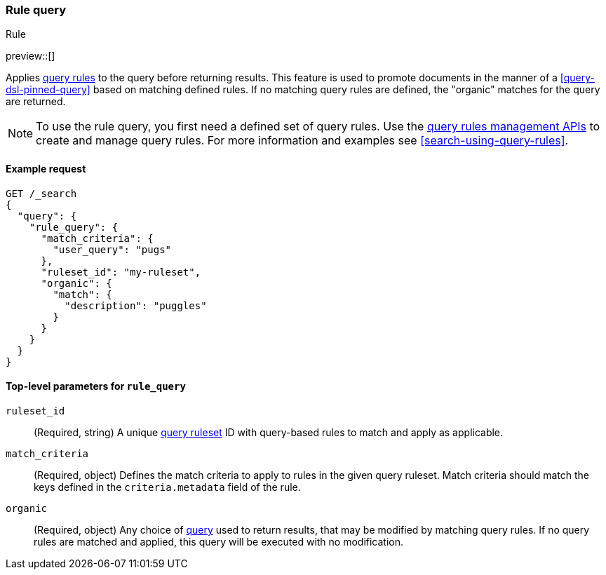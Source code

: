 [role="xpack"]
[[query-dsl-rule-query]]
=== Rule query
++++
<titleabbrev>Rule</titleabbrev>
++++

preview::[]

Applies <<query-rules-apis,query rules>> to the query before returning results.
This feature is used to promote documents in the manner of a <<query-dsl-pinned-query>> based on matching defined rules.
If no matching query rules are defined, the "organic" matches for the query are returned.

[NOTE]
====
To use the rule query, you first need a defined set of query rules.
Use the <<query-rules-apis, query rules management APIs>> to create and manage query rules.
For more information and examples see <<search-using-query-rules>>.
====

==== Example request

////

[source,console]
--------------------------------------------------
PUT _query_rules/my-ruleset
{
  "rules": [
    {
      "rule_id": "my-rule1",
      "type": "pinned",
      "criteria": [
        {
          "type": "exact",
          "metadata": "user_query",
          "values": ["puggles"]
        }
      ],
      "actions": {
        "ids": [ "id1" ]
      }
    }
  ]
}
--------------------------------------------------
// TESTSETUP

[source,console]
--------------------------------------------------
DELETE _query_rules/my-ruleset
--------------------------------------------------
// TEARDOWN

////

[source,console]
--------------------------------------------------
GET /_search
{
  "query": {
    "rule_query": {
      "match_criteria": {
        "user_query": "pugs"
      },
      "ruleset_id": "my-ruleset",
      "organic": {
        "match": {
          "description": "puggles"
        }
      }
    }
  }
}
--------------------------------------------------

[[rule-query-top-level-parameters]]
==== Top-level parameters for `rule_query`

`ruleset_id`::
(Required, string) A unique <<query-rules-apis, query ruleset>> ID with query-based rules to match and apply as applicable.
`match_criteria`::
(Required, object) Defines the match criteria to apply to rules in the given query ruleset.
Match criteria should match the keys defined in the `criteria.metadata` field of the rule.
`organic`::
(Required, object) Any choice of <<query-dsl, query>> used to return results, that may be modified by matching query rules.
If no query rules are matched and applied, this query will be executed with no modification.
